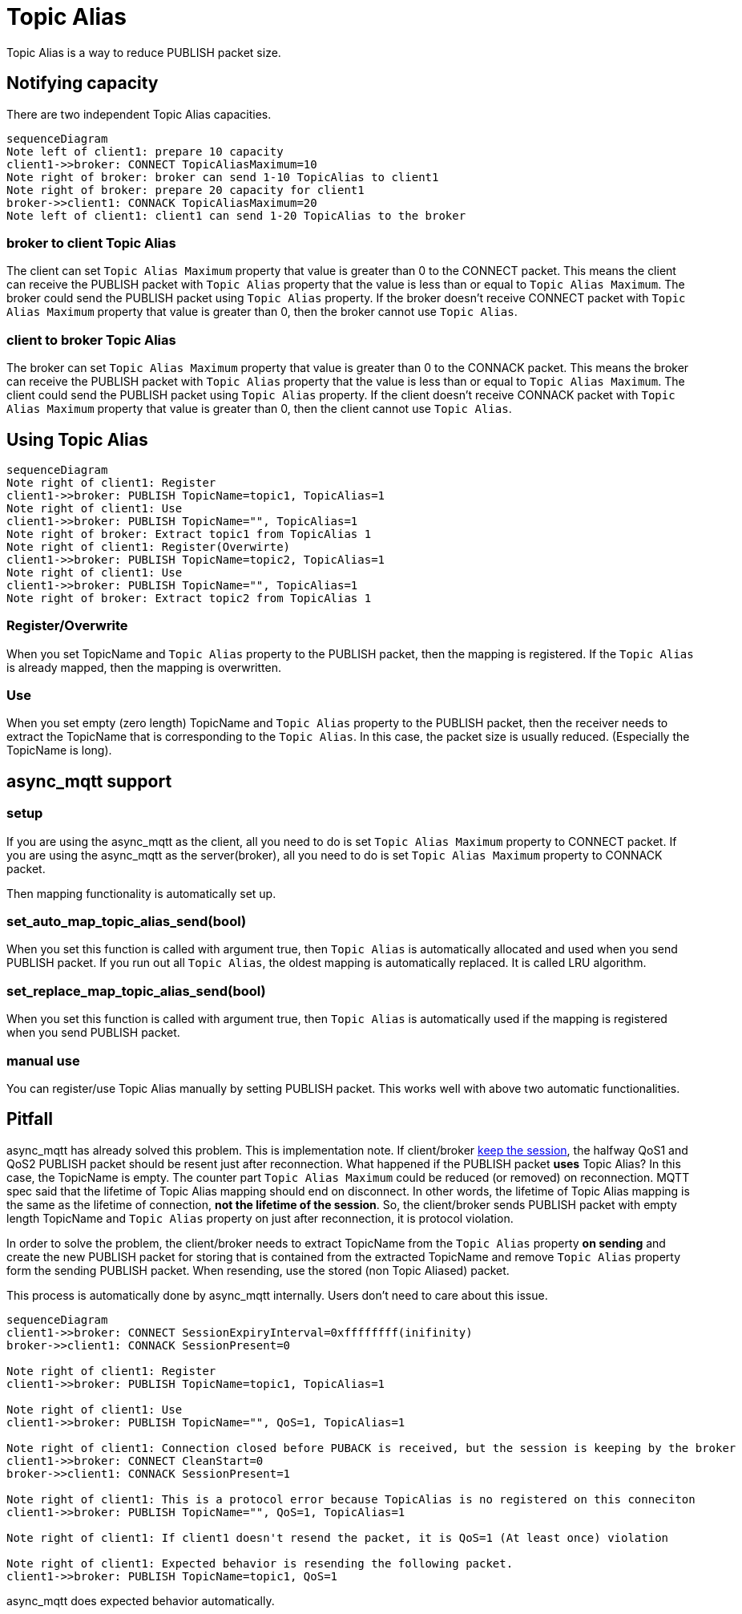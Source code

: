 :nofooter:
:am-version: latest
:source-highlighter: rouge
:rouge-style: base16.monokai

ifdef::env-github[:am-base-path: ../../main]
ifndef::env-github[:am-base-path: ../..]
ifdef::env-github[:api-base: link:https://redboltz.github.io/async_mqtt/doc/{am-version}/html]
ifndef::env-github[:api-base: link:../api]

= Topic Alias

Topic Alias is a way to reduce PUBLISH packet size.

== Notifying capacity

There are two independent Topic Alias capacities.

[mermaid]
ifdef::env-github[[source,mermaid]]
....
sequenceDiagram
Note left of client1: prepare 10 capacity
client1->>broker: CONNECT TopicAliasMaximum=10
Note right of broker: broker can send 1-10 TopicAlias to client1
Note right of broker: prepare 20 capacity for client1
broker->>client1: CONNACK TopicAliasMaximum=20
Note left of client1: client1 can send 1-20 TopicAlias to the broker
....


=== broker to client Topic Alias

The client can set `Topic Alias Maximum` property that value is greater than 0 to the CONNECT packet. This means the client can receive the PUBLISH packet with `Topic Alias` property that the value is less than or equal to `Topic Alias Maximum`. The broker could send the PUBLISH packet using `Topic Alias` property.
If the broker doesn't receive CONNECT packet with `Topic Alias Maximum` property that value is greater than 0, then the broker cannot use `Topic Alias`.

=== client to broker Topic Alias

The broker can set `Topic Alias Maximum` property that value is greater than 0 to the CONNACK packet. This means the broker can receive the PUBLISH packet with `Topic Alias` property that the value is less than or equal to `Topic Alias Maximum`. The client could send the PUBLISH packet using `Topic Alias` property.
If the client doesn't receive CONNACK packet with `Topic Alias Maximum` property that value is greater than 0, then the client cannot use `Topic Alias`.

== Using Topic Alias

[mermaid]
ifdef::env-github[[source,mermaid]]
....
sequenceDiagram
Note right of client1: Register
client1->>broker: PUBLISH TopicName=topic1, TopicAlias=1
Note right of client1: Use
client1->>broker: PUBLISH TopicName="", TopicAlias=1
Note right of broker: Extract topic1 from TopicAlias 1
Note right of client1: Register(Overwirte)
client1->>broker: PUBLISH TopicName=topic2, TopicAlias=1
Note right of client1: Use
client1->>broker: PUBLISH TopicName="", TopicAlias=1
Note right of broker: Extract topic2 from TopicAlias 1
....

=== Register/Overwrite

When you set TopicName and `Topic Alias` property to the PUBLISH packet, then the mapping is registered. If the `Topic Alias` is already mapped, then the mapping is overwritten.

=== Use

When you set empty (zero length) TopicName and `Topic Alias` property to the PUBLISH packet, then the receiver needs to extract the TopicName that is corresponding to the `Topic Alias`.
In this case, the packet size is usually reduced. (Especially the TopicName is long).

== async_mqtt support

=== setup

If you are using the async_mqtt as the client, all you need to do is set `Topic Alias Maximum` property to CONNECT packet.
If you are using the async_mqtt as the server(broker), all you need to do is set `Topic Alias Maximum` property to CONNACK packet.

Then mapping functionality is automatically set up.

=== set_auto_map_topic_alias_send(bool)

When you set this function is called with argument true, then `Topic Alias` is automatically allocated and used when you send PUBLISH packet. If you run out all `Topic Alias`, the oldest mapping is automatically replaced. It is called LRU algorithm.

=== set_replace_map_topic_alias_send(bool)

When you set this function is called with argument true, then `Topic Alias` is automatically used if the mapping is registered when you send PUBLISH packet.

=== manual use

You can register/use Topic Alias manually by setting PUBLISH packet. This works well with above two automatic functionalities.

== Pitfall

async_mqtt has already solved this problem. This is implementation note.
If client/broker xref:keep_session.adoc[keep the session], the halfway QoS1 and QoS2 PUBLISH packet should be resent just after reconnection. What happened if the PUBLISH packet **uses** Topic Alias? In this case, the TopicName is empty. The counter part `Topic Alias Maximum` could be reduced (or removed) on reconnection. MQTT spec said that the lifetime of Topic Alias mapping should end on disconnect. In other words, the lifetime of Topic Alias mapping is the same as the lifetime of connection, **not the lifetime of the session**.
So, the client/broker sends PUBLISH packet with empty length TopicName and `Topic Alias` property on just after reconnection, it is protocol violation.

In order to solve the problem, the client/broker needs to extract TopicName from the `Topic Alias` property **on sending** and create the new PUBLISH packet for storing that is contained from the extracted TopicName and remove `Topic Alias` property form the sending PUBLISH packet. When resending, use the stored (non Topic Aliased) packet.

This process is automatically done by async_mqtt internally. Users don't need to care about this issue.

[mermaid]
ifdef::env-github[[source,mermaid]]
....
sequenceDiagram
client1->>broker: CONNECT SessionExpiryInterval=0xffffffff(inifinity)
broker->>client1: CONNACK SessionPresent=0

Note right of client1: Register
client1->>broker: PUBLISH TopicName=topic1, TopicAlias=1

Note right of client1: Use
client1->>broker: PUBLISH TopicName="", QoS=1, TopicAlias=1

Note right of client1: Connection closed before PUBACK is received, but the session is keeping by the broker
client1->>broker: CONNECT CleanStart=0
broker->>client1: CONNACK SessionPresent=1

Note right of client1: This is a protocol error because TopicAlias is no registered on this conneciton
client1->>broker: PUBLISH TopicName="", QoS=1, TopicAlias=1

Note right of client1: If client1 doesn't resend the packet, it is QoS=1 (At least once) violation

Note right of client1: Expected behavior is resending the following packet.
client1->>broker: PUBLISH TopicName=topic1, QoS=1
....

async_mqtt does expected behavior automatically.
